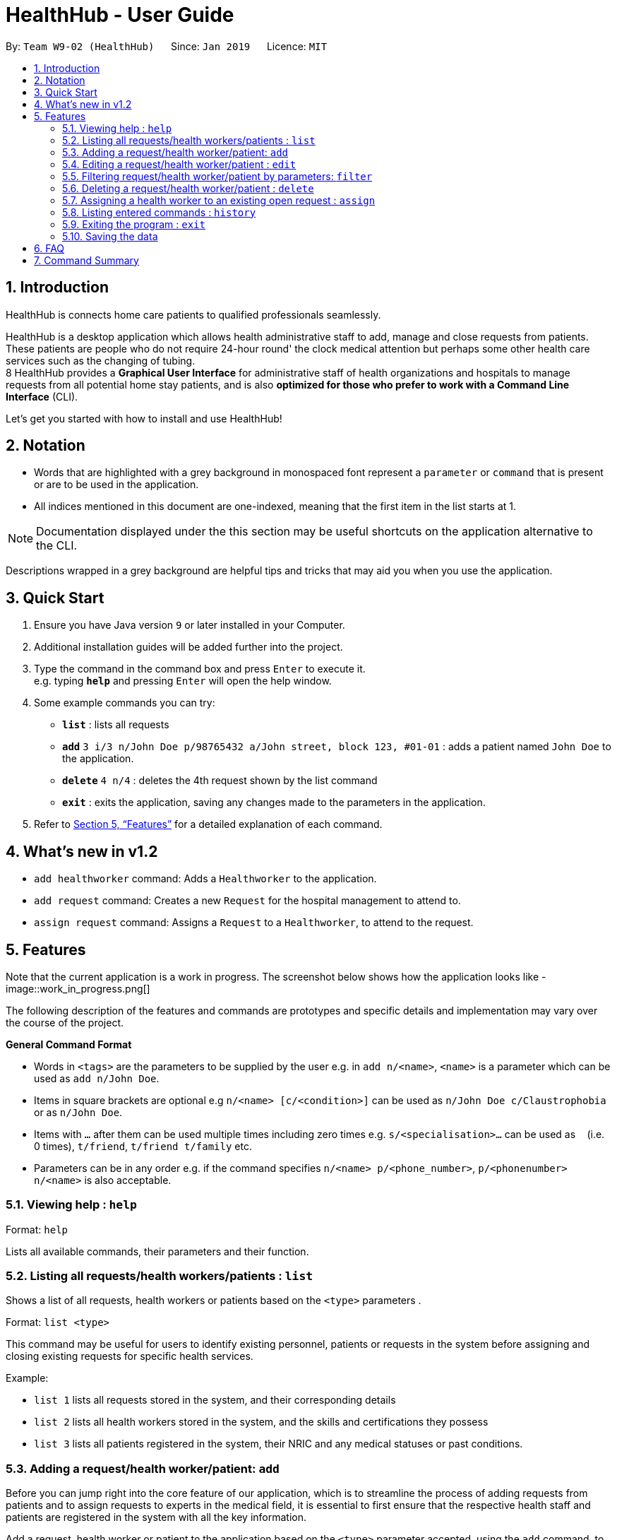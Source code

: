 = HealthHub - User Guide
:site-section: UserGuide
:toc:
:toc-title:
:toc-placement: preamble
:sectnums:
:imagesDir: images
:stylesDir: stylesheets
:xrefstyle: full
:experimental:
ifdef::env-github[]
:tip-caption: :bulb:
:note-caption: :information_source:
endif::[]
:repoURL: https://github.com/CS2103-AY1819S2-W09-2/main

By: `Team W9-02 (HealthHub)`      Since: `Jan 2019`      Licence: `MIT`

== Introduction

HealthHub is connects home care patients to qualified professionals seamlessly.

HealthHub is a desktop application which allows health administrative staff to add, manage and close requests from
patients. These patients are people who do not require 24-hour round' the clock medical attention but perhaps some
other health care services such as the changing of tubing. +
8
HealthHub provides a *Graphical User Interface* for administrative staff of health organizations and hospitals to manage requests
from all potential home stay patients, and is also *optimized for those who prefer to work with a Command Line Interface* (CLI). +

Let's get you started with how to install and use HealthHub!

== Notation

* Words that are highlighted with a grey background in monospaced font
represent a `parameter` or `command` that is present or are to be used in the
application.

* All indices mentioned in this document are one-indexed, meaning that the
first item in the list starts at 1.

[NOTE]
====
Documentation displayed under the this section may be useful shortcuts on the
 application alternative to the CLI.
====

****
Descriptions wrapped in a grey background are helpful tips and tricks that
may aid you when you use the application.
****

== Quick Start

.  Ensure you have Java version `9` or later installed in your Computer.
.  Additional installation guides will be added further into the project.

.  Type the command in the command box and press kbd:[Enter] to execute it. +
e.g. typing *`help`* and pressing kbd:[Enter] will open the help window.
.  Some example commands you can try:

* *`list`* : lists all requests
* **`add`** `3 i/3 n/John Doe p/98765432 a/John street, block 123, #01-01` :
adds a patient named `John Doe` to the application.
* **`delete`** `4 n/4` : deletes the 4th request shown by the list command
* *`exit`* : exits the application, saving any changes made to the parameters
 in the application.

.  Refer to <<Features>> for a detailed explanation of each command.

== What's new in v1.2

* `add healthworker` command: Adds a `Healthworker` to the application.
* `add request` command: Creates a new `Request` for the hospital management to attend to.
* `assign request` command: Assigns a `Request` to a `Healthworker`, to attend to the request.

[[Features]]
== Features

Note that the current application is a work in progress. The screenshot below shows how the application
looks like -
image::work_in_progress.png[]


The following description of the features and commands are prototypes and specific details and implementation may vary over the course of the project.

====
*General Command Format*

* Words in `<tags>` are the parameters to be supplied by the user e.g. in `add n/<name>`, `<name>` is a parameter which can be used as `add n/John Doe`.
* Items in square brackets are optional e.g `n/<name> [c/<condition>]`
can be used as `n/John Doe c/Claustrophobia` or as `n/John Doe`.
* Items with `…`​ after them can be used multiple times including zero times e.g. `s/<specialisation>...` can be used as `{nbsp}` (i.e. 0 times), `t/friend`, `t/friend t/family` etc.
* Parameters can be in any order e.g. if the command specifies `n/<name> p/<phone_number>`, `p/<phonenumber> n/<name>` is also acceptable.
====

=== Viewing help : `help`

Format: `help`

Lists all available commands, their parameters and their function.

=== Listing all requests/health workers/patients : `list`

Shows a list of all requests, health workers or patients based on the `<type>` parameters . +

Format: `list <type>`

====
This command may be useful for users to identify existing personnel,
patients or requests in the system before assigning and closing existing
requests for specific health services.
====

Example:

* `list 1` lists all requests stored in the system, and their corresponding details
* `list 2` lists all health workers stored in the system, and the skills and
certifications they possess
* `list 3` lists all patients registered in the system, their NRIC and any
medical statuses or past conditions.

=== Adding a request/health worker/patient: `add`

Before you can jump right into the core feature of our application, which is
to streamline the process of adding requests from patients and to assign
requests to experts in the medical field, it is essential to first ensure
that the respective health staff and patients are registered in the system
with all the key information.

Add a request, health worker or patient to the application based on the
`<type>` parameter accepted, using the `add` command, to register new health
staff, patients and requests. +

Format: `add <type> <additional_parameters>...` +

* *Adding a health worker*
** Format: `add 1 n/<worker_name> i/<NRIC> n/<phone_number> s/<specialisation>...`
** Command that registers a new Health Worker person to the current roster.
** Health Workers comprises of personnel who are authorized to work in sectors in the
healthcare industry in accordance to their `specialisation`.
** Health Workers authorized for medical practice specific to their
`specialisation` include doctors, nurses and community health workers that
are officially certified by certain medical practices
** To view all available specialisations in the application, type `add help`
in the command line.

* *Adding a patient*
** Format: `add 3 n/<patient_name> i/<NRIC> n/<phone_number>`
** Command that registers a new patient into the application.

* *Adding a request*
** Format: `add 2 n/<patient_name> c/<condition> d/<date> t/time`
** Registers a new open request from `patient` of `<patient_name>` into the
application.
** Each request also states the `<condition>` that the patient is
experiencing. Administrative staff can then inspect the conditions that are
stated by the `patient` and assign the appropriate health worker to handle
these requests in the `assign` command.
** Format for the time is `HH:mm:ss`.
** Format for the date is `dd-MM-yyyy`.

Examples:

* `add 1 n/Dog Terr p/92837710 i/S98817471Z s/GENERAL_PRACTICE
s/ORTHOPAEDIC`
* `add 3 n/Pay Shun i/S9928747A p/89896672`
* `add 2 n/Pay Shun c/Heart Attack t/14:00:00 d/05:05:2019`

=== Editing a request/health worker/patient : `edit`

Sometimes, information on a request of health staff may be keyed in wrongly
into the application. Fret not, for you can replace the wrong information
with the correct ones using the `edit` command to modify existing personnel
records or request descriptions in HealthHub.

The `edit` may come in handy when there is a need update to a request's
status, patient's condition or a health worker's skills, based on the
`<type>` parameter accepted. +

Format: `edit <type> <index> <additional_parameters>...` +

* *Editing a health worker*
** `edit 1 <index> <additional_parameters>...`

* *Editing a request*
** `edit 2 <index> <additional_parameters>...`

* *Editing a patient*
** `edit 3 <index> <additional_parameters>...`

Notes:

****
* Edits the corresponding request/health worker/patient at the specified `<index>`. The index refers to the
index number shown in the displayed person list. The index *must be a positive integer* 1, 2, 3, ...
and not greater than the number of requests/health workers/patients in the current list.
* Existing values will be updated to the input values.
** Apart from `specialisations` in health workers and `condition` in
patients, each field can only have a single value and multiple edit values
for other fields will only cause the last one to be accepted.
* When editing specialisations for health workers, the existing specialisations
 of the person will be removed i.e adding of specialisation is not cumulative.
* You can remove all the person's specialisation by typing `s/` without
specifying any parameters after it.
****

Examples:

* `edit 2 1 p/91234567 n/John Doe` +
Edits the phone number and name of the 1st health worker to be `91234567` and `John Doe` respectively. +
* `edit 3 2 n/Betsy Crower` +
Edits the name of the 2nd patient to be `Betsy Crower`. +

=== Filtering request/health worker/patient by parameters: `filter`

When identifying and sieving health workers to assign to an open request, or
to look for a particular patient details, it may be useful to filter out only
 items in a list that match a particular constraint.

Using the `filter` command, you can sieve out requests/health workers/patients
whose fields match the `keywords`that are specified in the `filter` command,
allowing you to find the doctors who are experts in cardiology much quicker. +

Format: `filter <type> <keyword> [<more_keywords>]...` +

* *Filter a health worker*
** `filter 1 <keyword> [<more_keywords>]`

* *Filter a request*
** `filter 2 <keyword> [<more_keywords>]`

* *Filter a patient*
** `filter 3 <keyword> [<more_keywords>]`

`<more_keywords>` represents the fields and parameters that can be used to
identify requests or personnel, using the same prefixes as in add, edit and
delete commands. Some examples of keywords are shown below.

Examples:

* `filter 3 n/John` +
Returns patients named `john` and `John Doe`
* `filter 1 s/GENERAL_PRACTICE s/GYNAECOLOGY` +
Returns all health workers whose field of expertise include general practice
or gynaecology.

Notes:

****
* The search is case insensitive for fields not including specialisation. e.g
`hans` will match `Hans`
** For specialisation fields, parameters are case sensitive, and only valid
parameters will be accepted
* The order of the keywords does not matter. e.g. `Hans Bo` will match `Bo Hans`
* Search using partial words will return all results with fields containing
that subword.
** `filter 1 n/Tan` may return people with the surnames Tan or Tang
****
=== Deleting a request/health worker/patient : `delete`

Should there be any invalid or expired request, health worker or patient in
the application, you may also remove them to prevent cluttering of
unnecessary data by using the `delete` command to remove them from the
application based on the`<type>` parameter accepted, according to the
index of the respective `type`
shown using the `list` command, or the index displayed on the GUI. +

Format: `delete <type> <index>` +

* *Delete a health worker*
** `delete 1 <index>`

* *Delete a request*
** `delete 2 <index>`

* *Delete a patient*
** `delete 3 <index>`

Notes:

****
* Deletes the corresponding request/health worker/patient at the specified `<index>`.
* The index refers to the index number shown in the displayed request/health
worker/patient list using the `list` command, or displayed through the GUI.
* The index *must be a positive integer* 1, 2, 3, ... and not greater
than the number of requests/health workers/patients in the current list.
****

Examples:

* `delete 1 2` +
Deletes the 2nd health worker in the application.

* `delete 3 1` +
Deletes the 1st patient in the results of the `list` command.

=== Assigning a health worker to an existing open request : `assign`

After registering a new request using the `add 2` command, you may proceed to
 assign an existing health worker in the system to handle the request,
 allocating medical resources to it and closing the request. +

Format: `assign <request_index> <health_worker_index>`

****
* The `request_index` and `health_worker_index` fields *must be a positive integer* 1, 2, 3, ... and not greater
than the number of requests/health workers in the current list.
* Health worker that is assigned must be available at the current time stated by the request.
* Health worker must have the necessary skillset and certifications that allow him to be able to take up the corresponding request.
****

Examples:

* `assign 1 2` +
Assigns the health worker at the second index to the first request in the
request list.

=== Listing entered commands : `history`

In the case where you have been using the application for a while now, and
wish to track and see the past commands that you have entered into the
application, or where you have taken over the application from another
person, you can do so using the `history` command. +

Using the `history` command, you can view the previous commands entered in
the application in chronological order, allowing you to identify the order in
 which commands are keyed in previously.

Format: `history`

[NOTE]
====
Pressing the kbd:[&uarr;] and kbd:[&darr;] arrows will display the previous and next input respectively in the command box.
====

=== Exiting the program : `exit`

Once you are done using the application, you can exit the application by
entering the `exit` command, hereby saving any information at the current
point in time before shutting down. +

Format: `exit`

=== Saving the data

All application data are saved in the hard disk automatically after exiting
the application, removing the need to save manually. +

Changes to the data in the application are also saved that any command that
modifies application parameters, making sure that minimal data is lost should
 any unforeseen circumstances happen.

== FAQ

*Q*: How do I transfer my data to another Computer? +
*A*: Install the app in the other computer and overwrite the empty data file it creates with the file that contains the data of your previous Address Book folder.

== Command Summary

* *Help* : `help`
* *List* : `list <type>`
* *Add* : `add <type> <additional_parameters>...`
* *Edit* : `edit <type> <index> <additional_parameters>...`
* *Filter* : `filter <type> <keyword> [<more_keywords>]...`
* *Delete* : `delete <type> <index>`
* *Assign* : `assign <patient_index> <health_worker_index>`
* *History* : `history`
